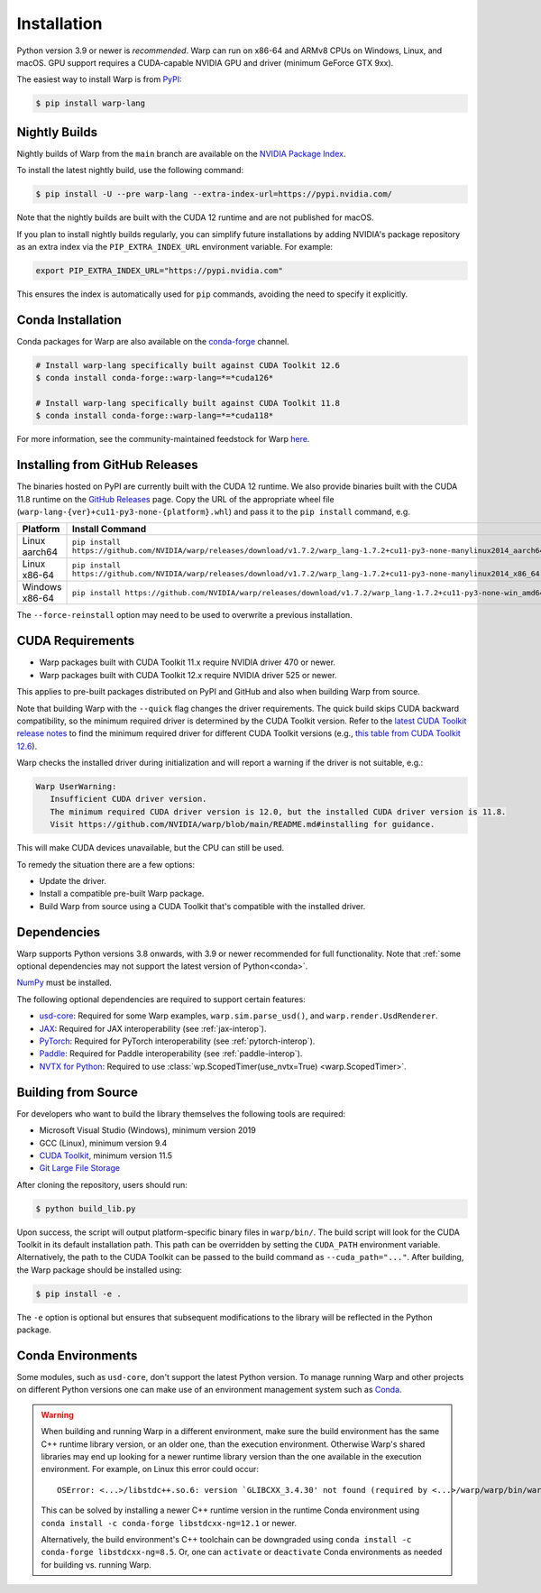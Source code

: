 Installation
============

Python version 3.9 or newer is *recommended*. Warp can run on x86-64 and ARMv8 CPUs on Windows, Linux, and macOS. GPU support requires a CUDA-capable NVIDIA GPU and driver (minimum GeForce GTX 9xx).

The easiest way to install Warp is from `PyPI <https://pypi.org/project/warp-lang>`_:

.. code-block:: sh

    $ pip install warp-lang

.. _GitHub Installation:

Nightly Builds
--------------

Nightly builds of Warp from the ``main`` branch are available on the `NVIDIA Package Index <https://pypi.nvidia.com/warp-lang/>`_.

To install the latest nightly build, use the following command:

.. code-block:: sh

    $ pip install -U --pre warp-lang --extra-index-url=https://pypi.nvidia.com/

Note that the nightly builds are built with the CUDA 12 runtime and are not published for macOS.

If you plan to install nightly builds regularly, you can simplify future installations by adding NVIDIA's package
repository as an extra index via the ``PIP_EXTRA_INDEX_URL`` environment variable. For example:

.. code-block:: text

    export PIP_EXTRA_INDEX_URL="https://pypi.nvidia.com"

This ensures the index is automatically used for ``pip`` commands, avoiding the need to specify it explicitly.

Conda Installation
------------------

Conda packages for Warp are also available on the `conda-forge <https://anaconda.org/conda-forge/warp-lang>`__ channel.

.. code-block:: sh

    # Install warp-lang specifically built against CUDA Toolkit 12.6
    $ conda install conda-forge::warp-lang=*=*cuda126*

    # Install warp-lang specifically built against CUDA Toolkit 11.8
    $ conda install conda-forge::warp-lang=*=*cuda118*

For more information, see the community-maintained feedstock for Warp
`here <https://github.com/conda-forge/warp-lang-feedstock>`__.

Installing from GitHub Releases
-------------------------------

The binaries hosted on PyPI are currently built with the CUDA 12 runtime.
We also provide binaries built with the CUDA 11.8 runtime on the `GitHub Releases <https://github.com/NVIDIA/warp/releases>`_ page.
Copy the URL of the appropriate wheel file (``warp-lang-{ver}+cu11-py3-none-{platform}.whl``) and pass it to
the ``pip install`` command, e.g.

.. list-table:: 
   :header-rows: 1

   * - Platform
     - Install Command
   * - Linux aarch64
     - ``pip install https://github.com/NVIDIA/warp/releases/download/v1.7.2/warp_lang-1.7.2+cu11-py3-none-manylinux2014_aarch64.whl``
   * - Linux x86-64
     - ``pip install https://github.com/NVIDIA/warp/releases/download/v1.7.2/warp_lang-1.7.2+cu11-py3-none-manylinux2014_x86_64.whl``
   * - Windows x86-64
     - ``pip install https://github.com/NVIDIA/warp/releases/download/v1.7.2/warp_lang-1.7.2+cu11-py3-none-win_amd64.whl``

The ``--force-reinstall`` option may need to be used to overwrite a previous installation.

CUDA Requirements
-----------------

* Warp packages built with CUDA Toolkit 11.x require NVIDIA driver 470 or newer.
* Warp packages built with CUDA Toolkit 12.x require NVIDIA driver 525 or newer.

This applies to pre-built packages distributed on PyPI and GitHub and also when building Warp from source.

Note that building Warp with the ``--quick`` flag changes the driver requirements.
The quick build skips CUDA backward compatibility, so the minimum required driver is determined by the CUDA Toolkit version.
Refer to the `latest CUDA Toolkit release notes <https://docs.nvidia.com/cuda/cuda-toolkit-release-notes/index.html>`_
to find the minimum required driver for different CUDA Toolkit versions
(e.g., `this table from CUDA Toolkit 12.6 <https://docs.nvidia.com/cuda/archive/12.6.0/cuda-toolkit-release-notes/index.html#id5>`_).

Warp checks the installed driver during initialization and will report a warning if the driver is not suitable, e.g.:

.. code-block:: text

    Warp UserWarning:
       Insufficient CUDA driver version.
       The minimum required CUDA driver version is 12.0, but the installed CUDA driver version is 11.8.
       Visit https://github.com/NVIDIA/warp/blob/main/README.md#installing for guidance.

This will make CUDA devices unavailable, but the CPU can still be used.

To remedy the situation there are a few options:

* Update the driver.
* Install a compatible pre-built Warp package.
* Build Warp from source using a CUDA Toolkit that's compatible with the installed driver.

Dependencies
------------

Warp supports Python versions 3.8 onwards, with 3.9 or newer recommended for full functionality. Note that :ref:`some optional dependencies may not support the latest version of Python<conda>`.

`NumPy <https://numpy.org>`_ must be installed.

The following optional dependencies are required to support certain features:

* `usd-core <https://pypi.org/project/usd-core>`_: Required for some Warp examples, ``warp.sim.parse_usd()``, and ``warp.render.UsdRenderer``.
* `JAX <https://jax.readthedocs.io/en/latest/installation.html>`_: Required for JAX interoperability (see :ref:`jax-interop`).
* `PyTorch <https://pytorch.org/get-started/locally/>`_: Required for PyTorch interoperability (see :ref:`pytorch-interop`).
* `Paddle <https://github.com/PaddlePaddle/Paddle>`_: Required for Paddle interoperability (see :ref:`paddle-interop`).
* `NVTX for Python <https://github.com/NVIDIA/NVTX#python>`_: Required to use :class:`wp.ScopedTimer(use_nvtx=True) <warp.ScopedTimer>`.

Building from Source
--------------------

For developers who want to build the library themselves the following tools are required:

* Microsoft Visual Studio (Windows), minimum version 2019
* GCC (Linux), minimum version 9.4
* `CUDA Toolkit <https://developer.nvidia.com/cuda-toolkit>`_, minimum version 11.5
* `Git Large File Storage <https://git-lfs.com>`_

After cloning the repository, users should run:

.. code-block:: console

    $ python build_lib.py

Upon success, the script will output platform-specific binary files in ``warp/bin/``.
The build script will look for the CUDA Toolkit in its default installation path.
This path can be overridden by setting the ``CUDA_PATH`` environment variable. Alternatively,
the path to the CUDA Toolkit can be passed to the build command as
``--cuda_path="..."``. After building, the Warp package should be installed using:

.. code-block:: console

    $ pip install -e .

The ``-e`` option is optional but ensures that subsequent modifications to the
library will be reflected in the Python package.

.. _conda:

Conda Environments
------------------

Some modules, such as ``usd-core``, don't support the latest Python version.
To manage running Warp and other projects on different Python versions one can
make use of an environment management system such as
`Conda <https://docs.conda.io/>`__.

.. warning::

    When building and running Warp in a different environment, make sure
    the build environment has the same C++ runtime library version, or an older
    one, than the execution environment. Otherwise Warp's shared libraries may end
    up looking for a newer runtime library version than the one available in the
    execution environment. For example, on Linux this error could occur::

        OSError: <...>/libstdc++.so.6: version `GLIBCXX_3.4.30' not found (required by <...>/warp/warp/bin/warp.so)

    This can be solved by installing a newer C++ runtime version in the runtime
    Conda environment using ``conda install -c conda-forge libstdcxx-ng=12.1`` or
    newer.
    
    Alternatively, the build environment's C++ toolchain can be downgraded using
    ``conda install -c conda-forge libstdcxx-ng=8.5``. Or, one can ``activate`` or
    ``deactivate`` Conda environments as needed for building vs. running Warp.
